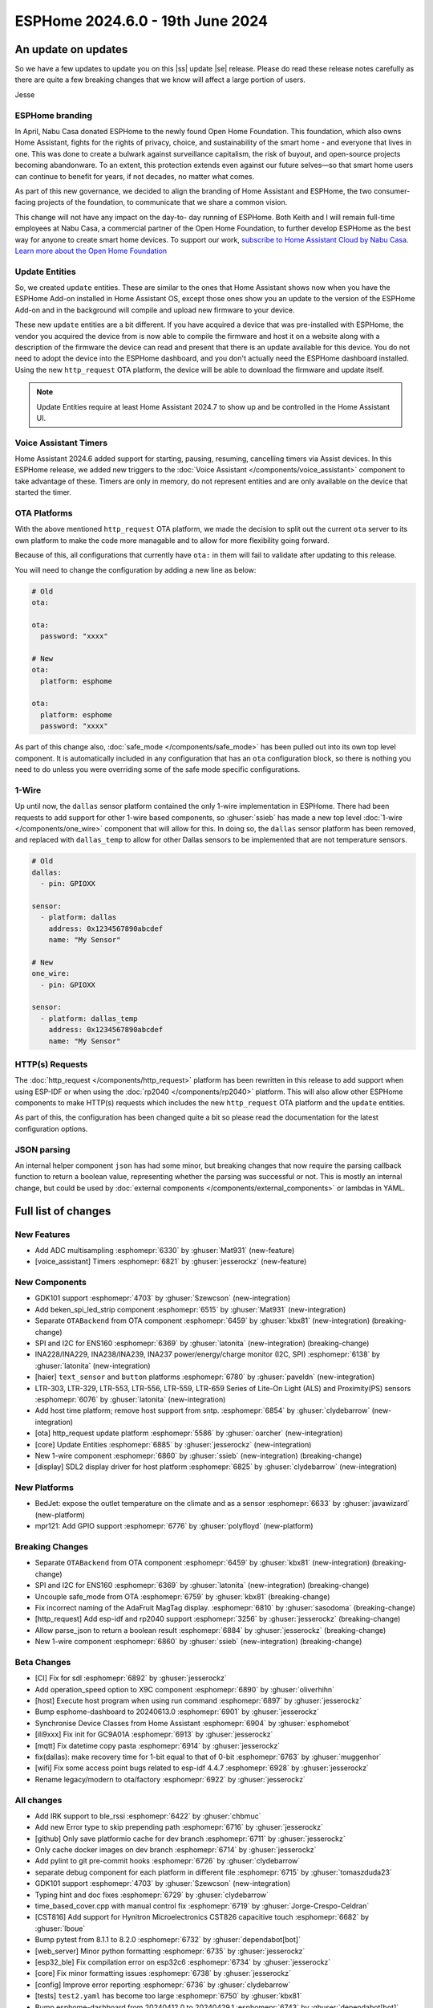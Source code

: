 ESPHome 2024.6.0 - 19th June 2024
=================================

.. seo::
    :description: Changelog for ESPHome 2024.5.0.
    :image: /_static/changelog-2024.5.0.png
    :author: Jesse Hills
    :author_twitter: @jesserockz

.. imgtable::
    :columns: 3

    ESPHome OTA Updates, components/ota, system-update.svg, dark-invert
    HTTP Request OTA Updates, components/ota_http_request, system-update.svg, dark-invert
    Managed Updates, components/update/http_request, system-update.svg, dark-invert

    1-Wire, components/one_wire, one-wire.svg
    GDK101, components/sensor/gdk101, gdk101.jpg
    Beken SPI, components/light/beken_spi_led_strip, color_lens.svg, dark-invert

    INA2XX, components/sensor/ina2xx, ina2xx.jpg
    LTR Light & Proximity Sensors, components/sensor/ltr_als_ps, ltr329.jpg, Lux
    Host SDL2 display, components/display/sdl, sdl.png

.. |ss| raw:: html

    <strike>

.. |se| raw:: html

    </strike>

An update on updates
--------------------

So we have a few updates to update you on this |ss| update |se| release.
Please do read these release notes carefully as there are quite a few breaking changes that
we know will affect a large portion of users.

Jesse

ESPHome branding
^^^^^^^^^^^^^^^^

In April, Nabu Casa donated ESPHome to the newly found Open Home Foundation. This foundation,
which also owns Home Assistant, fights for the rights of privacy, choice, and sustainability
of the smart home - and everyone that lives in one. This was done to create a bulwark against
surveillance capitalism, the risk of buyout, and open-source projects becoming abandonware.
To an extent, this protection extends even against our future selves—so that smart home users
can continue to benefit for years, if not decades, no matter what comes.

As part of this new governance, we decided to align the branding of Home Assistant and ESPHome,
the two consumer-facing projects of the foundation, to communicate that we share a common vision.

This change will not have any impact on the day-to- day running of ESPHome.
Both Keith and I will remain full-time employees at Nabu Casa, a commercial partner of
the Open Home Foundation, to further develop ESPHome as the best way for anyone to create
smart home devices. To support our work,
`subscribe to Home Assistant Cloud by Nabu Casa <https://www.nabucasa.com/>`__.
`Learn more about the Open Home Foundation <https://www.openhomefoundation.org/blog/announcing-the-open-home-foundation/>`__

Update Entities
^^^^^^^^^^^^^^^

So, we created ``update`` entities. These are similar to the ones that Home Assistant shows now when
you have the ESPHome Add-on installed in Home Assistant OS, except those ones show you an update to the
version of the ESPHome Add-on and in the background will compile and upload new firmware to your device.

These new ``update`` entities are a bit different. If you have acquired a device that was pre-installed
with ESPHome, the vendor you acquired the device from is now able to compile the firmware and host it
on a website along with a description of the firmware the device can read and present that there is an
update available for this device. You do not need to adopt the device into the ESPHome dashboard, and
you don't actually need the ESPHome dashboard installed. Using the new ``http_request`` OTA platform,
the device will be able to download the firmware and update itself.

.. note::

    Update Entities require at least Home Assistant 2024.7 to show up and be controlled in the Home Assistant UI.

Voice Assistant Timers
^^^^^^^^^^^^^^^^^^^^^^

Home Assistant 2024.6 added support for starting, pausing, resuming, cancelling timers via Assist devices.
In this ESPHome release, we added new triggers to the :doc:`Voice Assistant </components/voice_assistant>` component
to take advantage of these. Timers are only in memory, do not represent entities and are only available on the device
that started the timer.

OTA Platforms
^^^^^^^^^^^^^

With the above mentioned ``http_request`` OTA platform, we made the decision to split out the current
``ota`` server to its own platform to make the code more managable and to allow for more flexibility going forward.

Because of this, all configurations that currently have ``ota:`` in them will fail to validate after
updating to this release.

You will need to change the configuration by adding a new line as below:

.. code-block:: yaml

    # Old
    ota:

    ota:
      password: "xxxx"

    # New
    ota:
      platform: esphome

    ota:
      platform: esphome
      password: "xxxx"

As part of this change also, :doc:`safe_mode </components/safe_mode>` has been pulled out into its own top level component.
It is automatically included in any configuration that has an ``ota`` configuration block, so there is nothing you
need to do unless you were overriding some of the safe mode specific configurations.

1-Wire
^^^^^^

Up until now, the ``dallas`` sensor platform contained the only 1-wire implementation in ESPHome.
There had been requests to add support for other 1-wire based components, so :ghuser:`ssieb` has
made a new top level :doc:`1-wire </components/one_wire>` component that will allow for this.
In doing so, the ``dallas`` sensor platform has been removed, and replaced with ``dallas_temp``
to allow for other Dallas sensors to be implemented that are not temperature sensors.

.. code-block:: yaml

    # Old
    dallas:
      - pin: GPIOXX

    sensor:
      - platform: dallas
        address: 0x1234567890abcdef
        name: "My Sensor"

    # New
    one_wire:
      - pin: GPIOXX

    sensor:
      - platform: dallas_temp
        address: 0x1234567890abcdef
        name: "My Sensor"

HTTP(s) Requests
^^^^^^^^^^^^^^^^

The :doc:`http_request </components/http_request>` platform has been rewritten in this release to
add support when using ESP-IDF or when using the :doc:`rp2040 </components/rp2040>` platform. This will
also allow other ESPHome components to make HTTP(s) requests which includes the new ``http_request`` OTA platform and the
``update`` entities.

As part of this, the configuration has been changed quite a bit so please read the documentation for the latest
configuration options.

JSON parsing
^^^^^^^^^^^^

An internal helper component ``json`` has had some minor, but breaking changes that now require the parsing
callback function to return a boolean value, representing whether the parsing was successful or not.
This is mostly an internal change, but could be used by :doc:`external components </components/external_components>`
or lambdas in YAML.


Full list of changes
--------------------

New Features
^^^^^^^^^^^^

- Add ADC multisampling :esphomepr:`6330` by :ghuser:`Mat931` (new-feature)
- [voice_assistant] Timers :esphomepr:`6821` by :ghuser:`jesserockz` (new-feature)

New Components
^^^^^^^^^^^^^^

- GDK101 support :esphomepr:`4703` by :ghuser:`Szewcson` (new-integration)
- Add beken_spi_led_strip component :esphomepr:`6515` by :ghuser:`Mat931` (new-integration)
- Separate ``OTABackend`` from OTA component :esphomepr:`6459` by :ghuser:`kbx81` (new-integration) (breaking-change)
- SPI and I2C for ENS160 :esphomepr:`6369` by :ghuser:`latonita` (new-integration) (breaking-change)
- INA228/INA229, INA238/INA239, INA237 power/energy/charge monitor (I2C, SPI) :esphomepr:`6138` by :ghuser:`latonita` (new-integration)
- [haier] ``text_sensor`` and ``button`` platforms :esphomepr:`6780` by :ghuser:`paveldn` (new-integration)
- LTR-303, LTR-329, LTR-553, LTR-556, LTR-559, LTR-659 Series of Lite-On Light (ALS) and Proximity(PS) sensors :esphomepr:`6076` by :ghuser:`latonita` (new-integration)
- Add host time platform; remove host support from sntp. :esphomepr:`6854` by :ghuser:`clydebarrow` (new-integration)
- [ota] http_request update platform :esphomepr:`5586` by :ghuser:`oarcher` (new-integration)
- [core] Update Entities :esphomepr:`6885` by :ghuser:`jesserockz` (new-integration)
- New 1-wire component :esphomepr:`6860` by :ghuser:`ssieb` (new-integration) (breaking-change)
- [display] SDL2 display driver for host platform :esphomepr:`6825` by :ghuser:`clydebarrow` (new-integration)

New Platforms
^^^^^^^^^^^^^

- BedJet: expose the outlet temperature on the climate and as a sensor :esphomepr:`6633` by :ghuser:`javawizard` (new-platform)
- mpr121: Add GPIO support :esphomepr:`6776` by :ghuser:`polyfloyd` (new-platform)

Breaking Changes
^^^^^^^^^^^^^^^^

- Separate ``OTABackend`` from OTA component :esphomepr:`6459` by :ghuser:`kbx81` (new-integration) (breaking-change)
- SPI and I2C for ENS160 :esphomepr:`6369` by :ghuser:`latonita` (new-integration) (breaking-change)
- Uncouple safe_mode from OTA :esphomepr:`6759` by :ghuser:`kbx81` (breaking-change)
- Fix incorrect naming of the AdaFruit MagTag display. :esphomepr:`6810` by :ghuser:`sasodoma` (breaking-change)
- [http_request] Add esp-idf and rp2040 support :esphomepr:`3256` by :ghuser:`jesserockz` (breaking-change)
- Allow parse_json to return a boolean result :esphomepr:`6884` by :ghuser:`jesserockz` (breaking-change)
- New 1-wire component :esphomepr:`6860` by :ghuser:`ssieb` (new-integration) (breaking-change)

Beta Changes
^^^^^^^^^^^^

- [CI] Fix for sdl :esphomepr:`6892` by :ghuser:`jesserockz`
- Add operation_speed option to X9C component :esphomepr:`6890` by :ghuser:`oliverhihn`
- [host] Execute host program when using run command :esphomepr:`6897` by :ghuser:`jesserockz`
- Bump esphome-dashboard to 20240613.0 :esphomepr:`6901` by :ghuser:`jesserockz`
- Synchronise Device Classes from Home Assistant :esphomepr:`6904` by :ghuser:`esphomebot`
- [ili9xxx] Fix init for GC9A01A :esphomepr:`6913` by :ghuser:`jesserockz`
- [mqtt] Fix datetime copy pasta :esphomepr:`6914` by :ghuser:`jesserockz`
- fix(dallas): make recovery time for 1-bit equal to that of 0-bit :esphomepr:`6763` by :ghuser:`muggenhor`
- [wifi] Fix some access point bugs related to esp-idf 4.4.7 :esphomepr:`6928` by :ghuser:`jesserockz`
- Rename legacy/modern to ota/factory :esphomepr:`6922` by :ghuser:`jesserockz`

All changes
^^^^^^^^^^^

- Add IRK support to ble_rssi :esphomepr:`6422` by :ghuser:`chbmuc`
- Add new Error type to skip prepending path :esphomepr:`6716` by :ghuser:`jesserockz`
- [github] Only save platformio cache for dev branch :esphomepr:`6711` by :ghuser:`jesserockz`
- Only cache docker images on dev branch :esphomepr:`6714` by :ghuser:`jesserockz`
-     Add pylint to git pre-commit hooks :esphomepr:`6726` by :ghuser:`clydebarrow`
- separate debug component for each platform in different file :esphomepr:`6715` by :ghuser:`tomaszduda23`
- GDK101 support :esphomepr:`4703` by :ghuser:`Szewcson` (new-integration)
- Typing hint and doc fixes :esphomepr:`6729` by :ghuser:`clydebarrow`
- time_based_cover.cpp with manual control fix :esphomepr:`6719` by :ghuser:`Jorge-Crespo-Celdran`
- [CST816] Add support for Hynitron Microelectronics CST826 capacitive touch :esphomepr:`6682` by :ghuser:`lboue`
- Bump pytest from 8.1.1 to 8.2.0 :esphomepr:`6732` by :ghuser:`dependabot[bot]`
- [web_server] Minor python formatting :esphomepr:`6735` by :ghuser:`jesserockz`
- [esp32_ble] Fix compilation error on esp32c6 :esphomepr:`6734` by :ghuser:`jesserockz`
- [core] Fix minor formatting issues :esphomepr:`6738` by :ghuser:`jesserockz`
- [config] Improve error reporting :esphomepr:`6736` by :ghuser:`clydebarrow`
- [tests] ``test2.yaml`` has become too large :esphomepr:`6750` by :ghuser:`kbx81`
- Bump esphome-dashboard from 20240412.0 to 20240429.1 :esphomepr:`6743` by :ghuser:`dependabot[bot]`
- BedJet: expose the outlet temperature on the climate and as a sensor :esphomepr:`6633` by :ghuser:`javawizard` (new-platform)
- Add beken_spi_led_strip component :esphomepr:`6515` by :ghuser:`Mat931` (new-integration)
- i2c: fix format string specifiers :esphomepr:`6746` by :ghuser:`ius`
- Allow one timing to cancel others :esphomepr:`6744` by :ghuser:`lbilger`
- fix rp2040_pio_led flicker and proper multi-strip support :esphomepr:`6194` by :ghuser:`Papa-DMan`
- Mirage remote receiver & transmitter :esphomepr:`6479` by :ghuser:`heggi`
- WPA2 Enterprise - Explicitly set TTLS Phase 2 :esphomepr:`6436` by :ghuser:`shxshxshxshx`
- Fix Prometheus Output to Match Spec :esphomepr:`6032` by :ghuser:`sdwilsh`
- Skip gpio validation :esphomepr:`5615` by :ghuser:`amcfague`
- [core] Migrate to pyproject.toml :esphomepr:`6737` by :ghuser:`jesserockz`
- [core] Move pytest config into pyproject.toml :esphomepr:`6740` by :ghuser:`jesserockz`
- [core] Move pylint config into pyproject.toml :esphomepr:`6739` by :ghuser:`jesserockz`
- [core] Fix running pylint via pre-commit from GUI apps :esphomepr:`6754` by :ghuser:`jesserockz`
- Separate ``OTABackend`` from OTA component :esphomepr:`6459` by :ghuser:`kbx81` (new-integration) (breaking-change)
- Add ADC multisampling :esphomepr:`6330` by :ghuser:`Mat931` (new-feature)
- [core] Fix some extends cases :esphomepr:`6748` by :ghuser:`jesserockz`
- Port wifi_component_esp32_arduino from tcpip_adapter to esp_netif :esphomepr:`6476` by :ghuser:`paravoid`
- SPI and I2C for ENS160 :esphomepr:`6369` by :ghuser:`latonita` (new-integration) (breaking-change)
- Fix wifi compile error on IDF 5.1+ :esphomepr:`6756` by :ghuser:`kbx81`
- [core] Update some coroutine priorities :esphomepr:`6755` by :ghuser:`jesserockz`
- INA228/INA229, INA238/INA239, INA237 power/energy/charge monitor (I2C, SPI) :esphomepr:`6138` by :ghuser:`latonita` (new-integration)
- [nextion] Fix type on sprintf for IDF v5 :esphomepr:`6758` by :ghuser:`edwardtfn`
- [core] Remove references to deleted setup.py :esphomepr:`6757` by :ghuser:`jesserockz`
- Fix pip3 install :esphomepr:`6771` by :ghuser:`syssi`
- [tests] make test_build_components work with venv without installing esphome :esphomepr:`6761` by :ghuser:`tomaszduda23`
- separate deep_sleep component for each platform in different file :esphomepr:`6762` by :ghuser:`tomaszduda23`
- Bump actions/checkout from 4.1.5 to 4.1.6 :esphomepr:`6764` by :ghuser:`dependabot[bot]`
- add rp2040 support to the wizard :esphomepr:`6239` by :ghuser:`fodfodfod`
- [ili9xxx] Add 18bit mode selection and custom init sequence :esphomepr:`6745` by :ghuser:`clydebarrow`
- Tiny fix in automation.h - unused return value removed :esphomepr:`6760` by :ghuser:`latonita`
- Uncouple safe_mode from OTA :esphomepr:`6759` by :ghuser:`kbx81` (breaking-change)
- Add support for acting as Modbus server :esphomepr:`4874` by :ghuser:`JeroenVanOort`
- Add on_safe_mode trigger :esphomepr:`6790` by :ghuser:`kbx81`
- [sx1509] Output open drain pin mode :esphomepr:`6788` by :ghuser:`Swamp-Ig`
- [ledc] Change some logging lines from debug to verbose :esphomepr:`6796` by :ghuser:`jesserockz`
- [haier] ``text_sensor`` and ``button`` platforms :esphomepr:`6780` by :ghuser:`paveldn` (new-integration)
- mpr121: Add GPIO support :esphomepr:`6776` by :ghuser:`polyfloyd` (new-platform)
- [nextion] Add basic functions to Intelligent series :esphomepr:`6791` by :ghuser:`edwardtfn`
- Fix incorrect naming of the AdaFruit MagTag display. :esphomepr:`6810` by :ghuser:`sasodoma` (breaking-change)
- [tuya] add support for extended services :esphomepr:`6808` by :ghuser:`augs`
- fix libretiny regression from #6715 :esphomepr:`6806` by :ghuser:`augs`
- Make i2s_audio compatible with  IDF 5+ :esphomepr:`6534` by :ghuser:`pimdo`
- Fix compile errors on ESP32-C6 with latest ESP-IDF :esphomepr:`6822` by :ghuser:`DAVe3283`
- Use uint8_t instead of uint32_t for 8-bit values on mitsubishi :esphomepr:`6824` by :ghuser:`DAVe3283`
- Make SPI Ethernet (W5500) compatible with ESP-IDF v5 :esphomepr:`6778` by :ghuser:`fightforlife`
- [wake_on_lan] Make component platform independent :esphomepr:`6815` by :ghuser:`clydebarrow`
- Fix a bunch of components for IDF 5 compatibility and #6802 :esphomepr:`6805` by :ghuser:`kbx81`
- Bump docker/login-action from 3.1.0 to 3.2.0 :esphomepr:`6823` by :ghuser:`dependabot[bot]`
- Bump pytest-cov from 4.1.0 to 5.0.0 :esphomepr:`6580` by :ghuser:`dependabot[bot]`
- Bump peter-evans/create-pull-request from 6.0.4 to 6.0.5 :esphomepr:`6635` by :ghuser:`dependabot[bot]`
- Bump black from 24.4.0 to 24.4.2 :esphomepr:`6646` by :ghuser:`dependabot[bot]`
- [voice_assistant] Timers :esphomepr:`6821` by :ghuser:`jesserockz` (new-feature)
- [web_server] add entity sorting for v3 :esphomepr:`6445` by :ghuser:`RFDarter`
- [micro_wake_word] Ensure model string is Path :esphomepr:`6826` by :ghuser:`synesthesiam`
-  Fix DHT reading timing for SI7021 on ESP32 :esphomepr:`6604` by :ghuser:`erdembey`
- [core] Const-ify some Component fields :esphomepr:`6831` by :ghuser:`jesserockz`
- LTR-303, LTR-329, LTR-553, LTR-556, LTR-559, LTR-659 Series of Lite-On Light (ALS) and Proximity(PS) sensors :esphomepr:`6076` by :ghuser:`latonita` (new-integration)
- Update const.py added missing millimeter :esphomepr:`6834` by :ghuser:`NonaSuomy`
- Fix log message in VA for IDF 5 :esphomepr:`6839` by :ghuser:`kbx81`
- Replace random non-ascii-print characters with standard substitutes :esphomepr:`6840` by :ghuser:`ptr727`
- Wireguard support for bk72 microcontrollers :esphomepr:`6842` by :ghuser:`droscy`
- Add messages when WiFi and Ethernet components set 'warning' flag. :esphomepr:`6850` by :ghuser:`kpfleming`
- [sntp] fix for ESP-IDF > 5.0 :esphomepr:`6769` by :ghuser:`HeMan`
- Avoid unsafe git error when container user and file config volume permissions don't match :esphomepr:`6843` by :ghuser:`ptr727`
- Add Ethernet MAC address to ethernet_info :esphomepr:`6835` by :ghuser:`ptr727`
- Add host time platform; remove host support from sntp. :esphomepr:`6854` by :ghuser:`clydebarrow` (new-integration)
- [wireguard] Implement workaround for crash on IDF 5+ :esphomepr:`6846` by :ghuser:`kbx81`
- [ft5x06] Interrupt pin and code quality improvements :esphomepr:`6851` by :ghuser:`jesserockz`
- [ethernet] Add config option to set arbitrary PHY register values :esphomepr:`6836` by :ghuser:`heythisisnate`
- Add carrier_frequency option to remote_transmitter.transmit_aeha :esphomepr:`6792` by :ghuser:`svxa`
- Add ``invert_position_report`` to ``tuya.cover`` :esphomepr:`6020` by :ghuser:`wrouesnel`
- [Tuya Climate] Support both datapoint and pins for active state :esphomepr:`6789` by :ghuser:`zry98`
- [config] Allow file: scheme for git external components :esphomepr:`6844` by :ghuser:`clydebarrow`
- [ota] http_request update platform :esphomepr:`5586` by :ghuser:`oarcher` (new-integration)
- [logger] Fix defines for development :esphomepr:`6870` by :ghuser:`jesserockz`
- [docker] Avoid unsafe git error when container user and file config volume permissions don't match :esphomepr:`6873` by :ghuser:`ptr727`
- [datetime] Add logs on DateCall perform :esphomepr:`6868` by :ghuser:`RFDarter`
- fix: arduino media player sets wrong state for announcements :esphomepr:`6849` by :ghuser:`gnumpi`
- [datetime] datetime-datetime  strptime support value string without seconds :esphomepr:`6867` by :ghuser:`RFDarter`
- Update webserver local assets to 20240608-093147 :esphomepr:`6874` by :ghuser:`esphomebot`
- fix: arduino media player still sets wrong state. :esphomepr:`6875` by :ghuser:`gnumpi`
- [http_request] Add esp-idf and rp2040 support :esphomepr:`3256` by :ghuser:`jesserockz` (breaking-change)
- [i2s_speaker] A few fixes :esphomepr:`6872` by :ghuser:`jesserockz`
- [voice_assistant] Write less data to speaker each loop :esphomepr:`6877` by :ghuser:`jesserockz`
- Bump docker/build-push-action from 5.3.0 to 5.4.0 in /.github/actions/build-image :esphomepr:`6883` by :ghuser:`dependabot[bot]`
- Allow parse_json to return a boolean result :esphomepr:`6884` by :ghuser:`jesserockz` (breaking-change)
- Update webserver local assets to 20240610-230854 :esphomepr:`6886` by :ghuser:`esphomebot`
- [core] Update Entities :esphomepr:`6885` by :ghuser:`jesserockz` (new-integration)
- [Dockerfile] Sync platformio version with requirements.txt :esphomepr:`6888` by :ghuser:`ptr727`
- [Deep sleep] Compilation error with IDF >= 5.* :esphomepr:`6879` by :ghuser:`asergunov`
- [animation] Allow loading external url at build time :esphomepr:`6876` by :ghuser:`landonr`
- [waveshare_epaper] Add support for 13.3in-k :esphomepr:`6443` by :ghuser:`pgericson`
- Climate IR LG - Support fan only mode and all "on" commands :esphomepr:`3712` by :ghuser:`danieldabate`
- [safe_mode] Allow user-defined interval for successful boot :esphomepr:`6882` by :ghuser:`NMartin354`
- New 1-wire component :esphomepr:`6860` by :ghuser:`ssieb` (new-integration) (breaking-change)
- [he60r] Don't publish state unless it has changed. [BUGFIX] :esphomepr:`6869` by :ghuser:`clydebarrow`
- [image] Make PIL import local :esphomepr:`6864` by :ghuser:`guillempages`
- [config] Retain path information in validated configuration :esphomepr:`6785` by :ghuser:`clydebarrow`
- WebSocket overrides check_origin for reverse proxy configuration :esphomepr:`6845` by :ghuser:`gabest11`
- [config] Early termination of validation steps on error :esphomepr:`6837` by :ghuser:`clydebarrow`
- Fix media_player.volume_set when media player is not started :esphomepr:`6859` by :ghuser:`tetele`
- [display] SDL2 display driver for host platform :esphomepr:`6825` by :ghuser:`clydebarrow` (new-integration)
- [ili9xxx] Implement st7735 support :esphomepr:`6838` by :ghuser:`clydebarrow`
- [CI] Fix for sdl :esphomepr:`6892` by :ghuser:`jesserockz`
- Add operation_speed option to X9C component :esphomepr:`6890` by :ghuser:`oliverhihn`
- [host] Execute host program when using run command :esphomepr:`6897` by :ghuser:`jesserockz`
- Bump esphome-dashboard to 20240613.0 :esphomepr:`6901` by :ghuser:`jesserockz`
- Synchronise Device Classes from Home Assistant :esphomepr:`6904` by :ghuser:`esphomebot`
- [ili9xxx] Fix init for GC9A01A :esphomepr:`6913` by :ghuser:`jesserockz`
- [mqtt] Fix datetime copy pasta :esphomepr:`6914` by :ghuser:`jesserockz`
- fix(dallas): make recovery time for 1-bit equal to that of 0-bit :esphomepr:`6763` by :ghuser:`muggenhor`
- [wifi] Fix some access point bugs related to esp-idf 4.4.7 :esphomepr:`6928` by :ghuser:`jesserockz`
- Rename legacy/modern to ota/factory :esphomepr:`6922` by :ghuser:`jesserockz`

Past Changelogs
---------------

- :doc:`2024.5.0`
- :doc:`2024.4.0`
- :doc:`2024.3.0`
- :doc:`2024.2.0`
- :doc:`2023.12.0`
- :doc:`2023.11.0`
- :doc:`2023.10.0`
- :doc:`2023.9.0`
- :doc:`2023.8.0`
- :doc:`2023.7.0`
- :doc:`2023.6.0`
- :doc:`2023.5.0`
- :doc:`2023.4.0`
- :doc:`2023.3.0`
- :doc:`2023.2.0`
- :doc:`2022.12.0`
- :doc:`2022.11.0`
- :doc:`2022.10.0`
- :doc:`2022.9.0`
- :doc:`2022.8.0`
- :doc:`2022.6.0`
- :doc:`2022.5.0`
- :doc:`2022.4.0`
- :doc:`2022.3.0`
- :doc:`2022.2.0`
- :doc:`2022.1.0`
- :doc:`2021.12.0`
- :doc:`2021.11.0`
- :doc:`2021.10.0`
- :doc:`2021.9.0`
- :doc:`2021.8.0`
- :doc:`v1.20.0`
- :doc:`v1.19.0`
- :doc:`v1.18.0`
- :doc:`v1.17.0`
- :doc:`v1.16.0`
- :doc:`v1.15.0`
- :doc:`v1.14.0`
- :doc:`v1.13.0`
- :doc:`v1.12.0`
- :doc:`v1.11.0`
- :doc:`v1.10.0`
- :doc:`v1.9.0`
- :doc:`v1.8.0`
- :doc:`v1.7.0`
